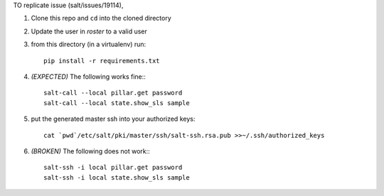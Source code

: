 TO replicate issue (salt/issues/19114),

1. Clone this repo and ``cd`` into the cloned directory

2. Update the user in `roster` to a valid user

3. from this directory (in a virtualenv) run::

    pip install -r requirements.txt

4. *(EXPECTED)* The following works fine:::

    salt-call --local pillar.get password
    salt-call --local state.show_sls sample

5. put the generated master ssh into your authorized keys::

    cat `pwd`/etc/salt/pki/master/ssh/salt-ssh.rsa.pub >>~/.ssh/authorized_keys

6. *(BROKEN)* The following does not work:::

    salt-ssh -i local pillar.get password
    salt-ssh -i local state.show_sls sample
